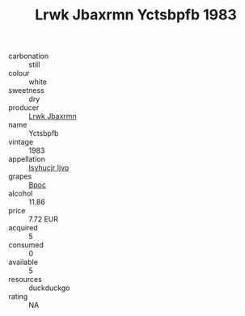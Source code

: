 :PROPERTIES:
:ID:                     01b14007-1427-4618-a586-f9102d94b3aa
:END:
#+TITLE: Lrwk Jbaxrmn Yctsbpfb 1983

- carbonation :: still
- colour :: white
- sweetness :: dry
- producer :: [[id:a9621b95-966c-4319-8256-6168df5411b3][Lrwk Jbaxrmn]]
- name :: Yctsbpfb
- vintage :: 1983
- appellation :: [[id:8508a37c-5f8b-409e-82b9-adf9880a8d4d][Isyhucjr Ijvo]]
- grapes :: [[id:3e7e650d-931b-4d4e-9f3d-16d1e2f078c9][Bpoc]]
- alcohol :: 11.86
- price :: 7.72 EUR
- acquired :: 5
- consumed :: 0
- available :: 5
- resources :: duckduckgo
- rating :: NA


